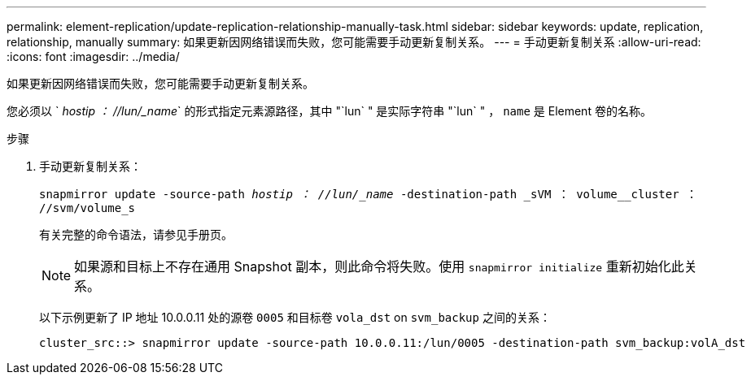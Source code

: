 ---
permalink: element-replication/update-replication-relationship-manually-task.html 
sidebar: sidebar 
keywords: update, replication, relationship, manually 
summary: 如果更新因网络错误而失败，您可能需要手动更新复制关系。 
---
= 手动更新复制关系
:allow-uri-read: 
:icons: font
:imagesdir: ../media/


[role="lead"]
如果更新因网络错误而失败，您可能需要手动更新复制关系。

您必须以 ` _hostip ： //lun/_name_` 的形式指定元素源路径，其中 "`lun` " 是实际字符串 "`lun` " ， `name` 是 Element 卷的名称。

.步骤
. 手动更新复制关系：
+
`snapmirror update -source-path _hostip ： //lun/_name_ -destination-path _sVM ： volume__cluster ： //svm/volume_s`

+
有关完整的命令语法，请参见手册页。

+
[NOTE]
====
如果源和目标上不存在通用 Snapshot 副本，则此命令将失败。使用 `snapmirror initialize` 重新初始化此关系。

====
+
以下示例更新了 IP 地址 10.0.0.11 处的源卷 `0005` 和目标卷 `vola_dst` on `svm_backup` 之间的关系：

+
[listing]
----
cluster_src::> snapmirror update -source-path 10.0.0.11:/lun/0005 -destination-path svm_backup:volA_dst
----


